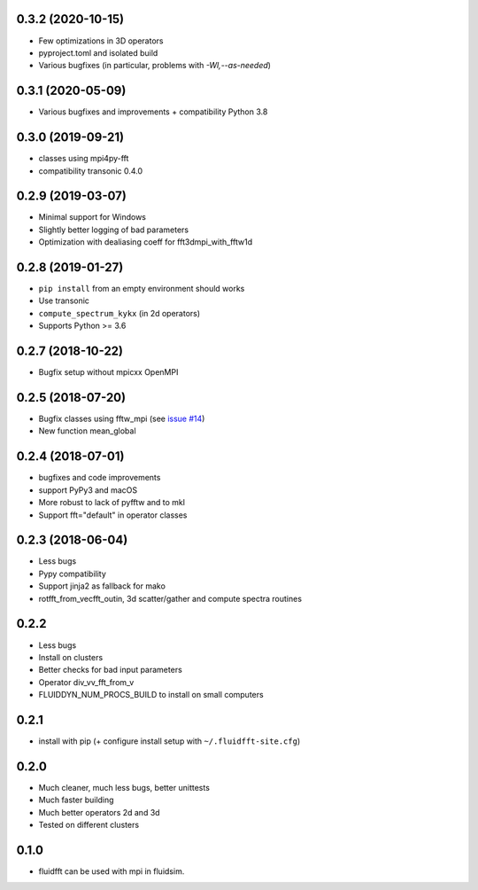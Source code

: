 0.3.2 (2020-10-15)
------------------

- Few optimizations in 3D operators
- pyproject.toml and isolated build
- Various bugfixes (in particular, problems with `-Wl,--as-needed`)

0.3.1 (2020-05-09)
------------------

- Various bugfixes and improvements + compatibility Python 3.8

0.3.0 (2019-09-21)
------------------

- classes using mpi4py-fft
- compatibility transonic 0.4.0

0.2.9 (2019-03-07)
------------------

- Minimal support for Windows
- Slightly better logging of bad parameters
- Optimization with dealiasing coeff for fft3dmpi_with_fftw1d

0.2.8 (2019-01-27)
------------------

- ``pip install`` from an empty environment should works
- Use transonic
- ``compute_spectrum_kykx`` (in 2d operators)
- Supports Python >= 3.6

0.2.7 (2018-10-22)
------------------

- Bugfix setup without mpicxx OpenMPI

0.2.5 (2018-07-20)
------------------

- Bugfix classes using fftw_mpi (see `issue #14
  <https://foss.heptapod.net/fluiddyn/fluidfft/issues/14>`_)
- New function mean_global

0.2.4 (2018-07-01)
------------------

- bugfixes and code improvements
- support PyPy3 and macOS
- More robust to lack of pyfftw and to mkl
- Support fft="default" in operator classes

0.2.3 (2018-06-04)
------------------

- Less bugs
- Pypy compatibility
- Support jinja2 as fallback for mako
- rotfft_from_vecfft_outin, 3d scatter/gather and compute spectra routines

0.2.2
-----

- Less bugs
- Install on clusters
- Better checks for bad input parameters
- Operator div_vv_fft_from_v
- FLUIDDYN_NUM_PROCS_BUILD to install on small computers

0.2.1
-----

- install with pip (+ configure install setup with ``~/.fluidfft-site.cfg``)

0.2.0
-----

- Much cleaner, much less bugs, better unittests
- Much faster building
- Much better operators 2d and 3d
- Tested on different clusters

0.1.0
-----

- fluidfft can be used with mpi in fluidsim.
